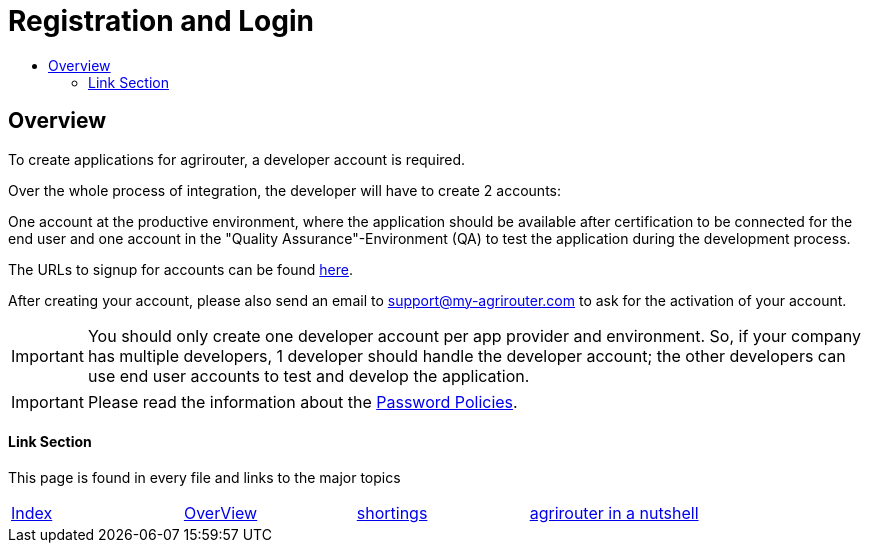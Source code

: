 = Registration and Login
:imagesdir: ./../assets/images/
:toc:
:toc-title:
:toclevels: 4

== Overview

To create applications for agrirouter, a developer account is required.

Over the whole process of integration, the developer will have to create 2 accounts:

One account at the productive environment, where the application should be available after certification to be connected for the end user and one account in the "Quality Assurance"-Environment (QA) to test the application during the development process.

The URLs to signup for accounts can be found link:./urls.adoc[here].

After creating your account, please also send an email to support@my-agrirouter.com to ask for the activation of your account.

[IMPORTANT]
====
You should only create one developer account per app provider and environment. So, if your company has multiple developers, 1 developer should handle the developer account; the other developers can use end user accounts to test and develop the application.
====

[IMPORTANT]
====
Please read the information about the link:./accounts.adoc[Password Policies].
====

==== Link Section
This page is found in every file and links to the major topics
[width="100%"]
|====
|link:../README.adoc[Index]|link:general.adoc[OverView]|link:shortings.adoc[shortings]|link:./terms.adoc[agrirouter in a nutshell]
|====
